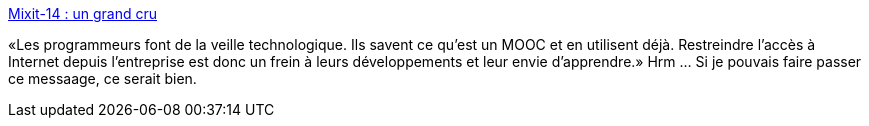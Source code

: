 :jbake-type: post
:jbake-status: published
:jbake-title: Mixit-14 : un grand cru
:jbake-tags: programming,culture,_mois_mai,_année_2014
:jbake-date: 2014-05-14
:jbake-depth: ../
:jbake-uri: shaarli/1400071295000.adoc
:jbake-source: https://nicolas-delsaux.hd.free.fr/Shaarli?searchterm=http%3A%2F%2Fblog.xebia.fr%2F2014%2F05%2F14%2Fmixit-14-un-grand-cru%2F&searchtags=programming+culture+_mois_mai+_ann%C3%A9e_2014
:jbake-style: shaarli

http://blog.xebia.fr/2014/05/14/mixit-14-un-grand-cru/[Mixit-14 : un grand cru]

«Les programmeurs font de la veille technologique. Ils savent ce qu’est un MOOC et en utilisent déjà. Restreindre l’accès à Internet depuis l’entreprise est donc un frein à leurs développements et leur envie d’apprendre.» Hrm ... Si je pouvais faire passer ce messaage, ce serait bien.
